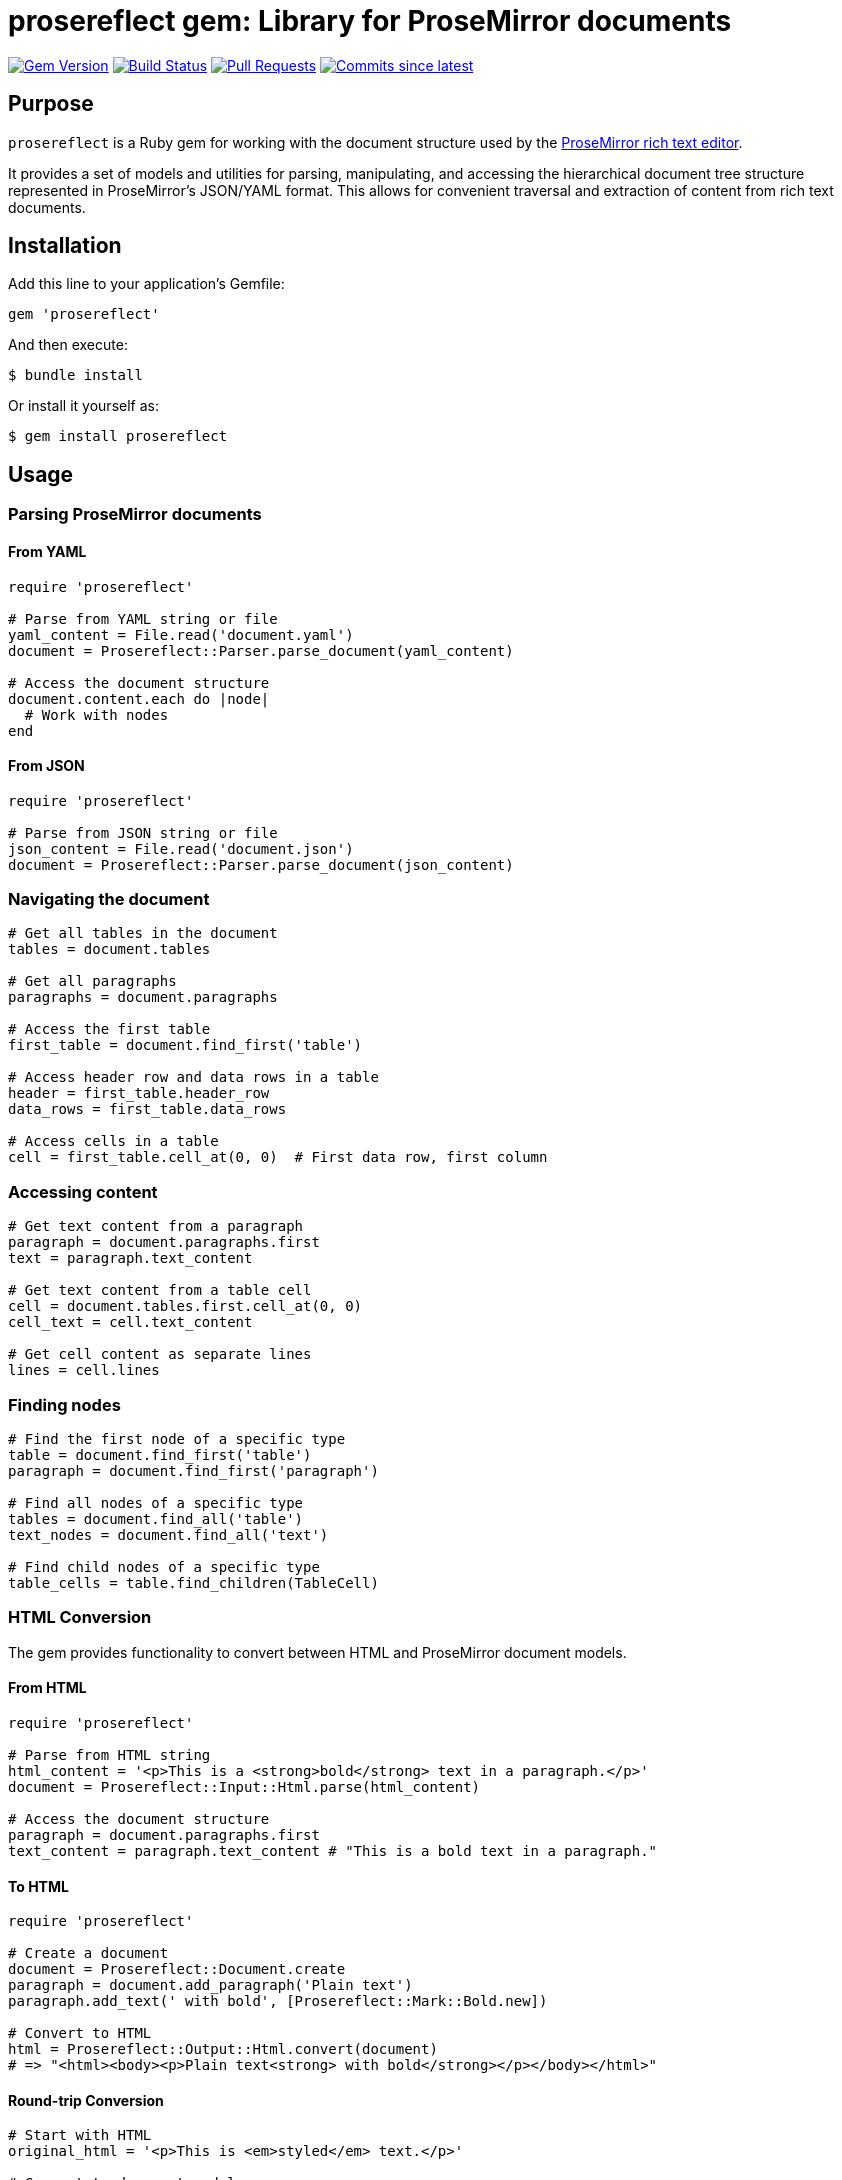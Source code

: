 = prosereflect gem: Library for ProseMirror documents

image:https://img.shields.io/gem/v/prosereflect.svg["Gem Version", link="https://rubygems.org/gems/prosereflect"]
image:https://github.com/metanorma/prosereflect/actions/workflows/rake.yml/badge.svg["Build Status", link="https://github.com/metanorma/prosereflect/actions/workflows/rake.yml"]
image:https://img.shields.io/github/issues-pr-raw/metanorma/prosereflect.svg["Pull Requests", link="https://github.com/metanorma/prosereflect/pulls"]
image:https://img.shields.io/github/commits-since/metanorma/prosereflect/latest.svg["Commits since latest",link="https://github.com/metanorma/prosereflect/releases"]

== Purpose

`prosereflect` is a Ruby gem for working with the document structure used by the https://prosemirror.net/[ProseMirror rich text editor].

It provides a set of models and utilities for parsing, manipulating, and
accessing the hierarchical document tree structure represented in ProseMirror's
JSON/YAML format. This allows for convenient traversal and extraction of content
from rich text documents.


== Installation

Add this line to your application's Gemfile:

[source,ruby]
----
gem 'prosereflect'
----

And then execute:

[source,shell]
----
$ bundle install
----

Or install it yourself as:

[source,shell]
----
$ gem install prosereflect
----

== Usage

=== Parsing ProseMirror documents

==== From YAML

[source,ruby]
----
require 'prosereflect'

# Parse from YAML string or file
yaml_content = File.read('document.yaml')
document = Prosereflect::Parser.parse_document(yaml_content)

# Access the document structure
document.content.each do |node|
  # Work with nodes
end
----

==== From JSON

[source,ruby]
----
require 'prosereflect'

# Parse from JSON string or file
json_content = File.read('document.json')
document = Prosereflect::Parser.parse_document(json_content)
----

=== Navigating the document

[source,ruby]
----
# Get all tables in the document
tables = document.tables

# Get all paragraphs
paragraphs = document.paragraphs

# Access the first table
first_table = document.find_first('table')

# Access header row and data rows in a table
header = first_table.header_row
data_rows = first_table.data_rows

# Access cells in a table
cell = first_table.cell_at(0, 0)  # First data row, first column
----

=== Accessing content

[source,ruby]
----
# Get text content from a paragraph
paragraph = document.paragraphs.first
text = paragraph.text_content

# Get text content from a table cell
cell = document.tables.first.cell_at(0, 0)
cell_text = cell.text_content

# Get cell content as separate lines
lines = cell.lines
----

=== Finding nodes

[source,ruby]
----
# Find the first node of a specific type
table = document.find_first('table')
paragraph = document.find_first('paragraph')

# Find all nodes of a specific type
tables = document.find_all('table')
text_nodes = document.find_all('text')

# Find child nodes of a specific type
table_cells = table.find_children(TableCell)
----

=== HTML Conversion

The gem provides functionality to convert between HTML and ProseMirror document models.

==== From HTML

[source,ruby]
----
require 'prosereflect'

# Parse from HTML string
html_content = '<p>This is a <strong>bold</strong> text in a paragraph.</p>'
document = Prosereflect::Input::Html.parse(html_content)

# Access the document structure
paragraph = document.paragraphs.first
text_content = paragraph.text_content # "This is a bold text in a paragraph."
----

==== To HTML

[source,ruby]
----
require 'prosereflect'

# Create a document
document = Prosereflect::Document.create
paragraph = document.add_paragraph('Plain text')
paragraph.add_text(' with bold', [Prosereflect::Mark::Bold.new])

# Convert to HTML
html = Prosereflect::Output::Html.convert(document)
# => "<html><body><p>Plain text<strong> with bold</strong></p></body></html>"
----

==== Round-trip Conversion

[source,ruby]
----
# Start with HTML
original_html = '<p>This is <em>styled</em> text.</p>'

# Convert to document model
document = Prosereflect::Input::Html.parse(original_html)

# Modify the document if needed
document.paragraphs.first.add_text(' with additions')

# Convert back to HTML
modified_html = Prosereflect::Output::Html.convert(document)
----

== Data model

The prosereflect gem represents the document structure as a hierarchy of node
objects.

[source]
----
+-------------------+
|      Document     |
|                   |
| +content          |
+--------+----------+
         |
         | 1..*
+--------v----------+
|        Node       |
|                   |
| -type             |
| -attrs            |
| -marks            |
| +content          |
+-------------------+
         |
    +----+----+---------------------+
    |         |                     |
+---v---+ +---v----------+  +-------v--------+
|Table  | |  Paragraph   |  |     Text       |
|       | |              |  |                |
+---+---+ +--------------+  +----------------+
    |
    |
+---v-----------+
|   TableRow    |
|               |
+---+-----------+
    |
+---v-----------+
|   TableCell   |
|               |
+---------------+
----

== Classes

=== Node

Base class for all node types.

`type`:: The node type (e.g., "doc", "paragraph", "text", "table")
`content`:: A collection of child nodes
`attrs`:: Attributes specific to the node type
`marks`:: Formatting marks applied to the node

=== Document

Top-level container representing a ProseMirror document.

`content`:: A collection of top-level nodes in the document

=== Paragraph

Represents a paragraph of text.

`text_content`:: Returns the combined text content of all child text nodes

=== Text

Represents a text node.

`text`:: The text content of the node

=== Table

Represents a table structure.

`rows`:: Collection of table rows
`header_row`:: First row if it contains header cells
`data_rows`:: All non-header rows

=== Heading

Represents a heading element (h1-h6).

`level`:: The heading level (1-6)
`text_content`:: Returns the combined text content of all child text nodes
`content`:: Collection of child nodes (text, styled text, etc.)

=== Image

Represents an image element.

`src`:: The image source URL
`alt`:: Alternative text description
`title`:: Image tooltip text
`width`:: Image width in pixels
`height`:: Image height in pixels

=== HorizontalRule

Represents a horizontal rule (hr) element.

`style`:: Border style (solid, dashed, dotted)
`width`:: Rule width (px or %)
`thickness`:: Border thickness in pixels

=== BulletList

Represents an unordered list.

`bullet_style`:: List style type (disc, circle, square)
`items`:: Collection of list items

=== OrderedList

Represents an ordered list.

`start`:: Starting number for the list
`items`:: Collection of list items

=== ListItem

Represents a list item within ordered or unordered lists.

`content`:: Collection of child nodes (can contain paragraphs, nested lists, etc.)
`text_content`:: Returns the combined text content

=== Blockquote

Represents a blockquote element.

`citation`:: Optional citation URL
`blocks`:: Collection of content blocks within the quote

=== CodeBlockWrapper

Container for code blocks with additional attributes.

`line_numbers`:: Whether to display line numbers
`highlight_lines`:: Array of line numbers to highlight
`code_blocks`:: Collection of code blocks

=== CodeBlock

Represents a code block with syntax highlighting.

`content`:: The code content
`language`:: Programming language for syntax highlighting

=== Mark

Base class for text formatting marks.

==== Available Mark Types

`Bold`:: Bold text formatting
`Italic`:: Italic text formatting
`Code`:: Inline code formatting
`Link`:: Hyperlink with href attribute
`Strike`:: Strikethrough text
`Subscript`:: Subscript text
`Superscript`:: Superscript text
`Underline`:: Underlined text

=== TableRow

Represents a row in a table.

`cells`:: All cells in the row

=== TableCell

Represents a cell in a table.

`paragraphs`:: All paragraphs in the cell
`text_content`:: All text content combined
`lines`:: Text content split into separate lines


== Development

=== Adding test fixtures

The repository includes a utility script `bin/extract-ituob-amendments.rb` to
extract ProseMirror content from the ITU Operational Bulletin for test fixtures.

Syntax:

[source,shell]
----
$ bin/extract-ituob-amendments.rb {filename} {issue_number}
----

Where,

`{filename}`:: The amendments YAML file to extract from. The script expects the
`{filename}` file in the format used by the ITU Operational Bulletin data
repository: https://github.com/ituob/itu-ob-data/
`{issue_number}`:: The issue number to use in the generated file names.

This command:

. Extract ProseMirror content from the specified amendments file
. Generate both YAML and JSON files in the current directory
. Name files according to the pattern `ituob-<issue_number>-<publication>.<format>`

These generated files can be moved to `spec/fixtures/ituob-<issue_number>/` to use in tests.


[example]
====
[source,shell]
----
$ bin/extract-ituob-amendments.rb amendments.yaml 1000
----
====



== Copyright

This gem is developed, maintained and funded by
https://www.ribose.com[Ribose Inc.]

== License

The gem is available as open source under the terms of the
https://opensource.org/licenses/BSD-2-Clause[2-Clause BSD License].

